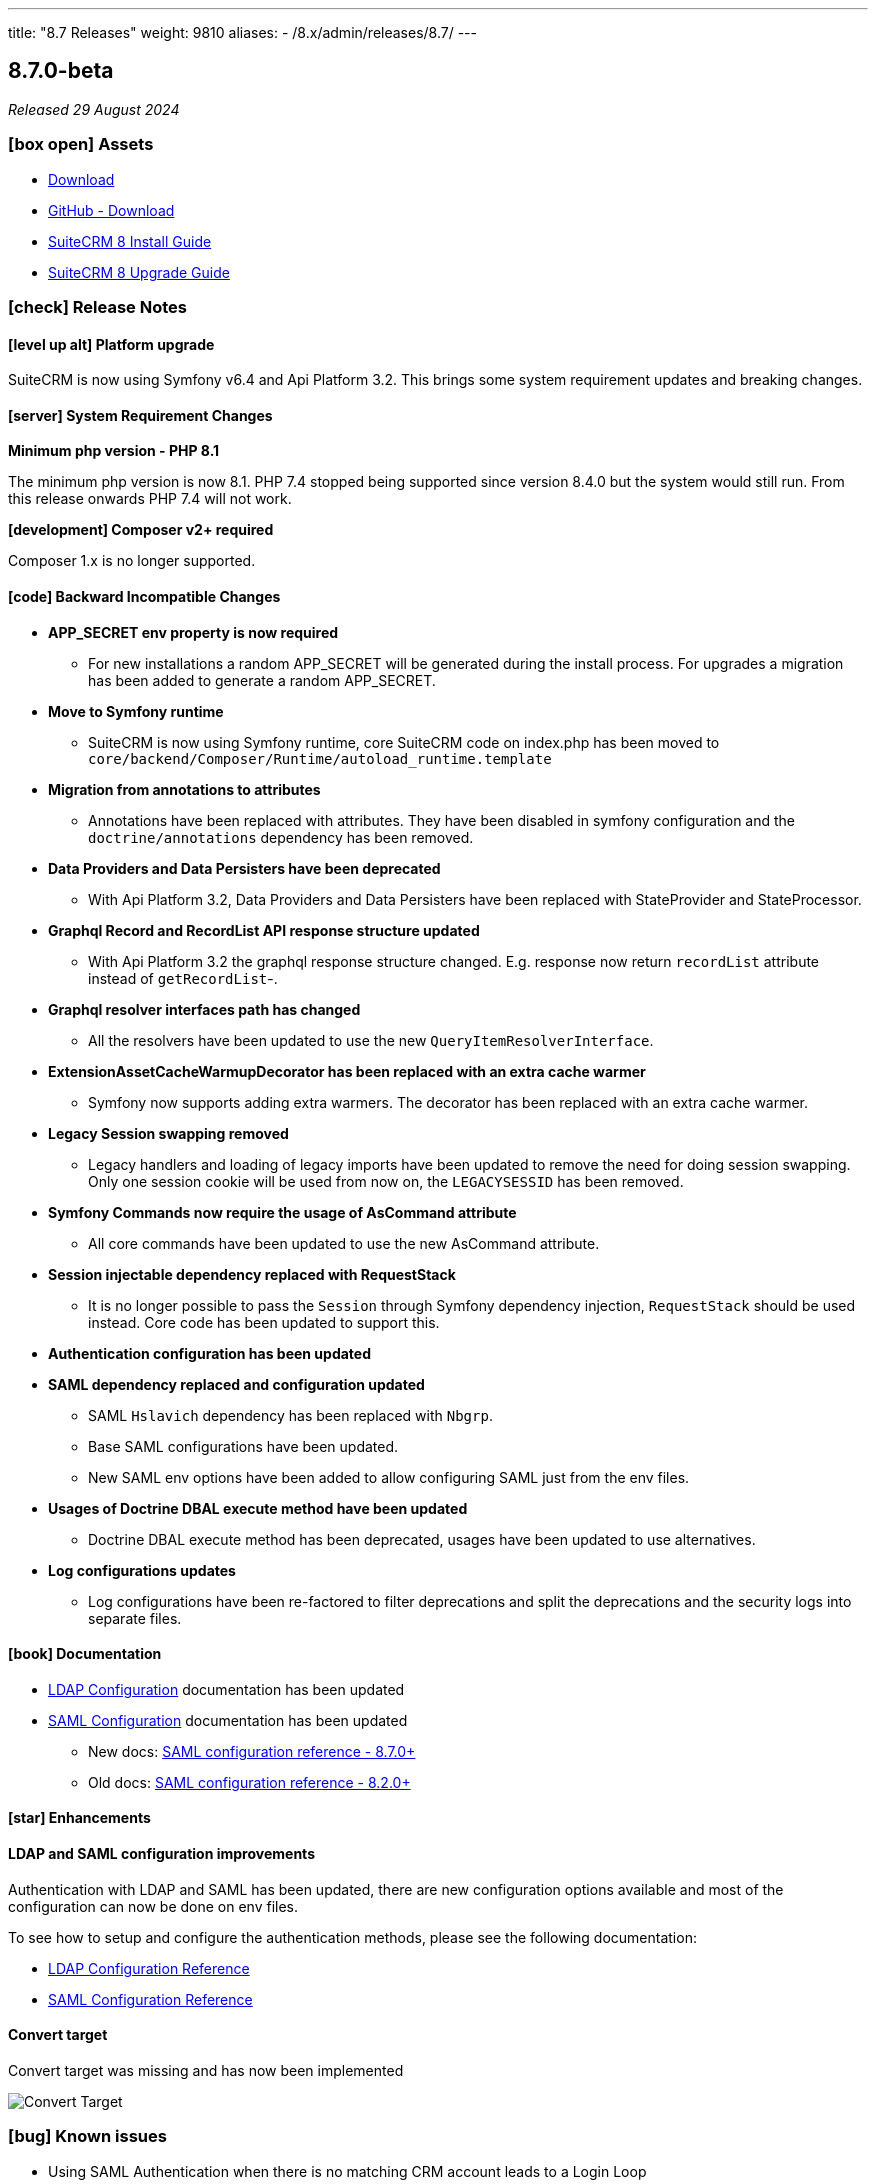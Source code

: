 ---
title: "8.7 Releases"
weight: 9810
aliases:
  - /8.x/admin/releases/8.7/
---

:toc:
:toc-title:
:toclevels: 1
:icons: font
:imagesdir: /images/en/8.x/admin/release

== 8.7.0-beta

_Released 29 August 2024_


=== icon:box-open[] Assets

* https://suitecrm.com/suitecrm-pre-release/[Download]
* https://github.com/salesagility/SuiteCRM-Core/releases/tag/v8.7.0-beta[GitHub - Download]
* link:../../installation-guide/downloading-installing[SuiteCRM 8 Install Guide]
* link:../../upgrading[SuiteCRM 8 Upgrade Guide]

===  icon:check[] Release Notes

==== icon:level-up-alt[] Platform upgrade

SuiteCRM is now using Symfony v6.4 and Api Platform 3.2. This brings some system requirement updates and breaking changes.



==== icon:server[] System Requirement Changes

**Minimum php version - PHP 8.1**

The minimum php version is now 8.1. PHP 7.4 stopped being supported since version 8.4.0 but the system would still run. From this release onwards PHP 7.4 will not work.

**[development] Composer v2+ required**

Composer 1.x is no longer supported.


==== icon:code[] Backward Incompatible Changes

* **APP_SECRET env property is now required**
** For new installations a random APP_SECRET will be generated during the install process. For upgrades a migration has been added to generate a random APP_SECRET.

* **Move to Symfony runtime**
** SuiteCRM is now using Symfony runtime, core SuiteCRM code on index.php has been moved to `core/backend/Composer/Runtime/autoload_runtime.template`

* **Migration from annotations to attributes**
** Annotations have been replaced with attributes. They have been disabled in symfony configuration and the `doctrine/annotations` dependency has been removed.

* **Data Providers and Data Persisters have been deprecated**
** With Api Platform 3.2, Data Providers and Data Persisters have been replaced with StateProvider and StateProcessor.

* **Graphql Record and RecordList API response structure updated**
** With Api Platform 3.2 the graphql response structure changed. E.g. response now return `recordList` attribute instead of `getRecordList`-.

* **Graphql resolver interfaces path has changed**
** All the resolvers have been updated to use the new `QueryItemResolverInterface`.

* **ExtensionAssetCacheWarmupDecorator has been replaced with an extra cache warmer**
** Symfony now supports adding extra warmers. The decorator has been replaced with an extra cache warmer.

* **Legacy Session swapping removed**
** Legacy handlers and loading of legacy imports have been updated to remove the need for doing session swapping. Only one session cookie will be used from now on, the `LEGACYSESSID` has been removed.

* **Symfony Commands now require the usage of AsCommand attribute**
** All core commands have been updated to use the new AsCommand attribute.

* **Session injectable dependency replaced with RequestStack**
** It is no longer possible to pass the `Session` through Symfony dependency injection, `RequestStack` should be used instead. Core code has been updated to support this.

* **Authentication configuration has been updated**

* **SAML dependency replaced and configuration updated**
** SAML `Hslavich` dependency has been replaced with `Nbgrp`.
** Base SAML configurations have been updated.
** New SAML env options have been added to allow configuring SAML just from the env files.

* **Usages of Doctrine DBAL execute method have been updated**
** Doctrine DBAL execute method has been deprecated, usages have been updated to use alternatives.

* **Log configurations updates**
** Log configurations have been re-factored to filter deprecations and split the deprecations and the security logs into separate files.


==== icon:book[] Documentation

* link:../../../../8.x/admin/configuration/ldap-configuration/[LDAP Configuration] documentation has been updated

* link:../../../../8.x/admin/configuration/saml/[SAML Configuration] documentation has been updated
** New docs: link:../../../../8.x/admin/configuration/saml/8.7.0-saml-configuration[SAML configuration reference - 8.7.0+]
** Old docs: link:../../../../8.x/admin/configuration/saml/8.2.0-saml-configuration[SAML configuration reference - 8.2.0+]

==== icon:star[] Enhancements

==== LDAP and SAML configuration improvements
Authentication with LDAP and SAML has been updated, there are new configuration options available and most of the configuration can now be done on env files.

To see how to setup and configure the authentication methods, please see the following documentation:

** link:../../../../8.x/admin/configuration/ldap-configuration/[LDAP Configuration Reference]
** link:../../../../8.x/admin/configuration/saml/8.7.0-saml-configuration[SAML Configuration Reference]

==== Convert target

Convert target was missing and has now been implemented

image:target-convert-brief-demo.gif[Convert Target]

=== icon:bug[] Known issues

* Using SAML Authentication when there is no matching CRM account leads to a Login Loop
* With LDAP enabled, non-LDAP accounts cannot log in
* If SCRMSESSID / Session Expires or Mismatches, the CRM can lock up until you Hard Refresh


=== icon:heart[] Community

We would love to have your feedback and input to help make SuiteCRM 8 great for everyone.

If you have found an issue you think we should know about, or have suggestion/feedback, please link:https://github.com/salesagility/SuiteCRM-Core/issues[Submit An Issue].

If you want to get involved and submit a fix, fork the repo and when ready please link:https://github.com/salesagility/SuiteCRM-Core/pulls[Submit A PR] - More detail for developers can be found link:https://docs.suitecrm.com/8.x/developer/installation-guide/[here].

Please link:https://suitecrm.com/suitecrm-pre-release/[visit the official website] to find the appropriate upgrade package.

To report any security issues please follow our Security Process and send them directly to us via email security@suitecrm.com

'''
